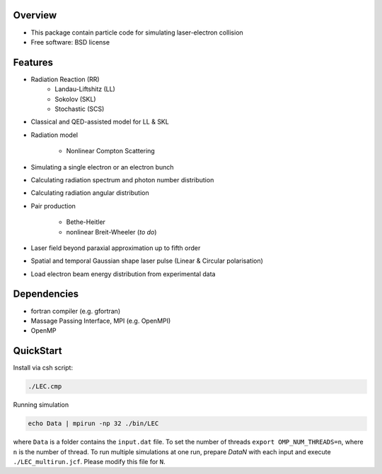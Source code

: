 
Overview
========

* This package contain particle code for simulating laser-electron collision
* Free software: BSD license

Features
========

* Radiation Reaction (RR)
   * Landau-Liftshitz (LL)
   * Sokolov (SKL)
   * Stochastic (SCS)

* Classical and QED-assisted model for LL & SKL

* Radiation model

   * Nonlinear Compton Scattering

* Simulating a single electron or an electron bunch

* Calculating radiation spectrum and photon number distribution

* Calculating radiation angular distribution

* Pair production

   * Bethe-Heitler

   * nonlinear Breit-Wheeler (*to do*)  

* Laser field beyond paraxial approximation up to fifth order

* Spatial and temporal Gaussian shape laser pulse (Linear & Circular polarisation)

* Load electron beam energy distribution from experimental data

Dependencies
============

* fortran compiler (e.g. gfortran)

* Massage Passing Interface, MPI (e.g. OpenMPI)

* OpenMP 

QuickStart
==========

Install via csh script:

.. code-block:: csh

   ./LEC.cmp


Running simulation

.. code-block:: csh

   echo Data | mpirun -np 32 ./bin/LEC


where ``Data`` is a folder contains the ``input.dat`` file. To set the number of threads ``export OMP_NUM_THREADS=n``, where ``n`` is the number of thread. To run multiple simulations at one run, prepare `DataN` with each input and execute ``./LEC_multirun.jcf``. Please modify this file for ``N``. 